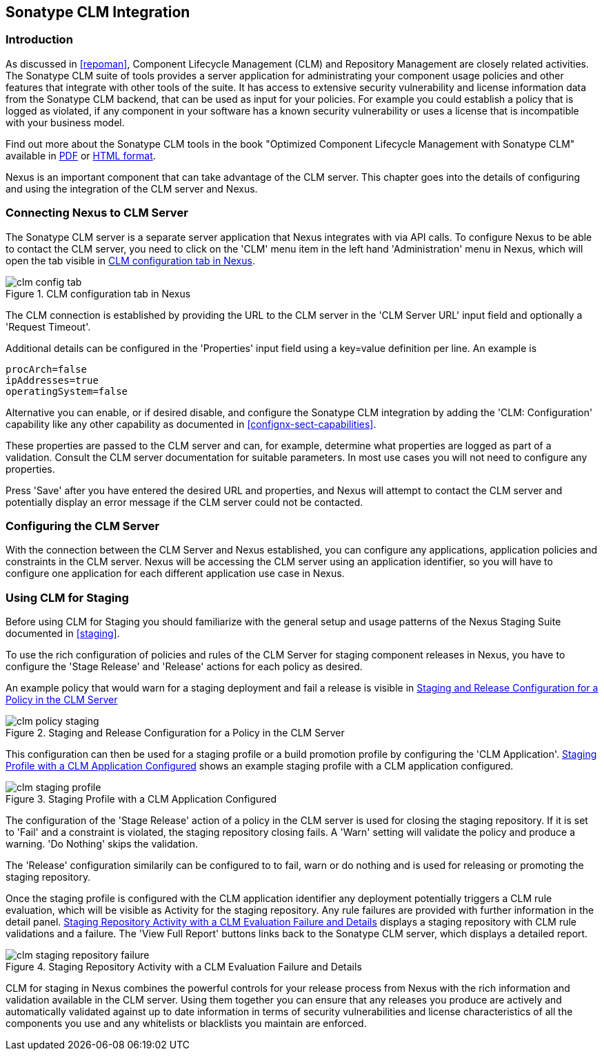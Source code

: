 [[sonatype-clm]]
== Sonatype CLM Integration

=== Introduction

As discussed in <<repoman>>, Component Lifecycle Management (CLM) and
Repository Management are closely related activities. The Sonatype CLM
suite of tools provides a server application for administrating your
component usage policies and other features that integrate with other
tools of the suite. It has access to extensive security vulnerability
and license information data from the Sonatype CLM backend, that can
be used as input for your policies. For example you could establish a
policy that is logged as violated, if any component in your software
has a known security vulnerability or uses a license that is
incompatible with your business model.

Find out more about the Sonatype CLM tools in the book "Optimized
Component Lifecycle Management with Sonatype CLM" available in
http://www.sonatype.com/books/sonatype-clm-book/pdf/sonatype-clm-book.pdf[PDF]
or http://www.sonatype.com/books/sonatype-clm-book/reference/[HTML
format].

Nexus is an important component that can take advantage of the CLM
server. This chapter goes into the details of configuring and using
the integration of the CLM server and Nexus.

=== Connecting Nexus to CLM Server

The Sonatype CLM server is a separate server application that Nexus
integrates with via API calls. To configure Nexus to be able to contact
the CLM server, you need to click on the 'CLM' menu item in the left
hand 'Administration' menu in Nexus, which will open the tab visible
in <<fig-clm-config-tab>>.

[[fig-clm-config-tab]]
.CLM configuration tab in Nexus
image::figs/web/clm-config-tab.png[scale=60]

The CLM connection is established by providing the URL to the CLM
server in the 'CLM Server URL' input field and optionally a 'Request
Timeout'.

Additional details can be configured in the 'Properties' input field
using a +key=value+ definition per line. An example is 

----
procArch=false
ipAddresses=true
operatingSystem=false
----

Alternative you can enable, or if desired disable, and configure the
Sonatype CLM integration by adding the 'CLM: Configuration' capability
like any other capability as documented in
<<confignx-sect-capabilities>>.

These properties are passed to the CLM server and can, for example,
determine what properties are logged as part of a validation. Consult
the CLM server documentation for suitable parameters. In most use
cases you will not need to configure any properties.

Press 'Save' after you have entered the desired URL and properties, and
Nexus will attempt to contact the CLM server and potentially display
an error message if the CLM server could not be contacted.

=== Configuring the CLM Server

With the connection between the CLM Server and Nexus established, you
can configure any applications, application policies and constraints
in the CLM server. Nexus will be accessing the CLM server using an
application identifier, so you will have to configure one application
for each different application use case in Nexus. 

=== Using CLM for Staging

Before using CLM for Staging you should familiarize with the general
setup and usage patterns of the Nexus Staging Suite documented in
<<staging>>.

To use the rich configuration of policies and rules of the CLM Server
for staging component releases in Nexus, you have to configure the
'Stage Release' and 'Release' actions for each policy as desired.

An example policy that would warn for a staging deployment and fail a
release is visible in <<fig-clm-policy-staging>>

[[fig-clm-policy-staging]]
.Staging and Release Configuration for a Policy in the CLM Server
image::figs/web/clm-policy-staging.png[scale=60]

This configuration can then be used for a staging profile or a build
promotion profile by configuring the 'CLM
Application'. <<fig-clm-staging-profile>> shows an example staging
profile with a CLM application configured.

[[fig-clm-staging-profile]]
.Staging Profile with a CLM Application Configured
image::figs/web/clm-staging-profile.png[scale=60]

The configuration of the 'Stage Release' action of a policy in the CLM
server is used for closing the staging repository. If it is set to
'Fail' and a constraint is violated, the staging repository closing
fails. A 'Warn' setting will validate the policy and produce a
warning. 'Do Nothing' skips the validation.

The 'Release' configuration similarily can be configured to to fail,
warn or do nothing and is used for releasing or promoting the staging
repository.

Once the staging profile is configured with the CLM application
identifier any deployment potentially triggers a CLM rule evaluation,
which will be visible as Activity for the staging repository. Any rule
failures are provided with further information in the detail
panel. <<fig-clm-staging-repository-failure>> displays a staging
repository with CLM rule validations and a failure. The 'View Full
Report' buttons links back to the Sonatype CLM server, which displays
a detailed report.

[[fig-clm-staging-repository-failure]]
.Staging Repository Activity with a CLM Evaluation Failure and Details
image::figs/web/clm-staging-repository-failure.png[scale=60]

CLM for staging in Nexus combines the powerful controls for your
release process from Nexus with the rich information and validation
available in the CLM server. Using them together you can ensure that
any releases you produce are actively and automatically validated
against up to date information in terms of security vulnerabilities
and license characteristics of all the components you use and any
whitelists or blacklists you maintain are enforced.


////
/* Local Variables: */
/* ispell-personal-dictionary: "ispell.dict" */
/* End:             */
////
